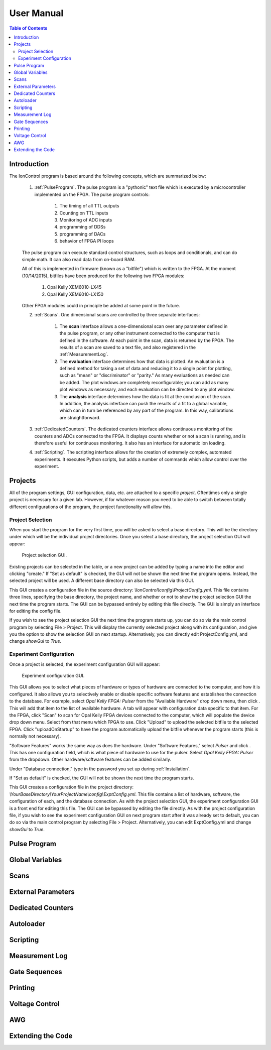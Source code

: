 User Manual
===========

.. contents:: Table of Contents
   :depth: 2
   :local:

.. _Introduction:

Introduction
------------

The IonControl program is based around the following concepts, which are summarized below:

    1) :ref:`PulseProgram`. The pulse program is a "pythonic" text file which is executed by a microcontroller implemented on the FPGA. The pulse program controls:

        1) The timing of all TTL outputs
        2) Counting on TTL inputs
        3) Monitoring of ADC inputs
        4) programming of DDSs
        5) programming of DACs
        6) behavior of FPGA PI loops

    The pulse program can execute standard control structures, such as loops and conditionals, and can do simple math. It can also read data from on-board RAM.

    All of this is implemented in firmware (known as a "bitfile") which is written to the FPGA. At the moment (10/14/2015), bitfiles have been produced for the following two FPGA modules:

        1) Opal Kelly XEM6010-LX45
        2) Opal Kelly XEM6010-LX150

    Other FPGA modules could in principle be added at some point in the future.

    2) :ref:`Scans`. One dimensional scans are controlled by three separate interfaces:

        1) The **scan** interface allows a one-dimensional scan over any parameter defined in the pulse program, or any other instrument connected to the computer that is defined in the software. At each point in the scan, data is returned by the FPGA. The results of a scan are saved to a text file, and also registered in the :ref:`MeasurementLog`.
        2) The **evaluation** interface determines how that data is plotted. An evaluation is a defined method for taking a set of data and reducing it to a single point for plotting, such as "mean" or "discriminator" or "parity." As many evaluations as needed can be added. The plot windows are completely reconfigurable; you can add as many plot windows as necessary, and each evaluation can be directed to any plot window.
        3) The **analysis** interface determines how the data is fit at the conclusion of the scan. In addition, the analysis interface can push the results of a fit to a global variable, which can in turn be referenced by any part of the program. In this way, calibrations are straightforward.

    3) :ref:`DedicatedCounters`. The dedicated counters interface allows continuous monitoring of the counters and ADCs connected to the FPGA. It displays counts whether or not a scan is running, and is therefore useful for continuous monitoring. It also has an interface for automatic ion loading.

    4) :ref:`Scripting`. The scripting interface allows for the creation of extremely complex, automated experiments. It executes Python scripts, but adds a number of commands which allow control over the experiment.

.. _Projects:

Projects
--------

All of the program settings, GUI configuration, data, etc. are attached to a specific *project*. Oftentimes only a single project is necessary for a given lab. However, if for whatever reason you need to be able to switch between totally different configurations of the program, the project functionality will allow this.

Project Selection
~~~~~~~~~~~~~~~~~

When you start the program for the very first time, you will be asked to select a base directory. This will be the directory under which will be the individual project directories. Once you select a base directory, the project selection GUI will appear:

.. figure:: images/ProjectSelection.png
   :scale: 100 %

   Project selection GUI.

Existing projects can be selected in the table, or a new project can be added by typing a name into the editor and clicking "create." If "Set as default" is checked, the GUI will not be shown the next time the program opens. Instead, the selected project will be used. A different base directory can also be selected via this GUI.

This GUI creates a configuration file in the source directory: *\\IonControl\\config\\ProjectConfig.yml*. This file contains three lines, specifying the base directory, the project name, and whether or not to show the project selection GUI the next time the program starts. The GUI can be bypassed entirely by editing this file directly. The GUI is simply an interface for editing the config file.

If you wish to see the project selection GUI the next time the program starts up, you can do so via the main control program by selecting File > Project. This will display the currently selected project along with its configuration, and give you the option to show the selection GUI on next startup. Alternatively, you can directly edit ProjectConfig.yml, and change *showGui* to *True*.

Experiment Configuration
~~~~~~~~~~~~~~~~~~~~~~~~

Once a project is selected, the experiment configuration GUI will appear:

.. figure:: images/ExptConfig.png
   :scale: 100 %

   Experiment configuration GUI.

.. |add| image:: images/edit-add.png
   :scale: 30 %

This GUI allows you to select what pieces of hardware or types of hardware are connected to the computer, and how it is configured. It also allows you to selectively enable or disable specific software features and establishes the connection to the database. For example, select *Opal Kelly FPGA: Pulser* from the "Available Hardware" drop down menu, then click |add|. This will add that item to the list of available hardware. A tab will appear with configuration data specific to that item. For the FPGA, click "Scan" to scan for Opal Kelly FPGA devices connected to the computer, which will populate the device drop down menu. Select from that menu which FPGA to use. Click "Upload" to upload the selected bitfile to the selected FPGA. Click "uploadOnStartup" to have the program automatically upload the bitfile whenever the program starts (this is normally not necessary).

"Software Features" works the same way as does the hardware. Under "Software Features," select *Pulser* and click |add|. This has one configuration field, which is what piece of hardware to use for the pulser. Select *Opal Kelly FPGA: Pulser* from the dropdown. Other hardware/software features can be added similarly.

Under "Database connection," type in the password you set up during :ref:`Installation`.

If "Set as default" is checked, the GUI will not be shown the next time the program starts.

This GUI creates a configuration file in the project directory: *\\YourBaseDirectory\\YourProjectName\\config\\ExptConfig.yml*. This file contains a list of hardware, software, the configuration of each, and the database connection. As with the project selection GUI, the experiment configuration GUI is a front end for editing this file. The GUI can be bypassed by editing the file directly. As with the project configuration file, if you wish to see the experiment configuration GUI on next program start after it was already set to default, you can do so via the main control program by selecting File > Project. Alternatively, you can edit ExptConfig.yml and change *showGui* to *True*.

.. _PulseProgram:

Pulse Program
-------------

.. _GlobalVariables:

Global Variables
----------------

.. _Scans:

Scans
-----

.. _ExternalParameters:

External Parameters
-------------------

.. _DedicatedCounters:

Dedicated Counters
------------------

.. _Autoloader:

Autoloader
----------

.. _Scripting:

Scripting
---------

.. _MeasurementLog:

Measurement Log
---------------

.. _GateSequences:

Gate Sequences
--------------

.. _Printing:

Printing
--------

.. _VoltageControl:

Voltage Control
---------------

.. _AWG:

AWG
---

.. _Extending:

Extending the Code
------------------
